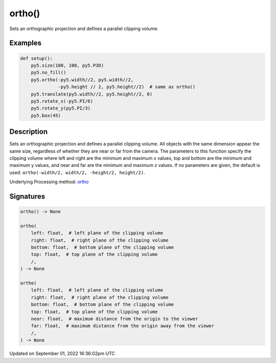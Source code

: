 ortho()
=======

Sets an orthographic projection and defines a parallel clipping volume.

Examples
--------

.. raw:: html

    <div class="example-table">

.. raw:: html

    <div class="example-row"><div class="example-cell-image">

.. image:: /images/reference/Sketch_ortho_0.png
    :alt: example picture for ortho()

.. raw:: html

    </div><div class="example-cell-code">

.. code:: python

    def setup():
        py5.size(100, 100, py5.P3D)
        py5.no_fill()
        py5.ortho(-py5.width//2, py5.width//2,
                  -py5.height // 2, py5.height//2)  # same as ortho()
        py5.translate(py5.width//2, py5.height//2, 0)
        py5.rotate_x(-py5.PI/6)
        py5.rotate_y(py5.PI/3)
        py5.box(45)

.. raw:: html

    </div></div>

.. raw:: html

    </div>

Description
-----------

Sets an orthographic projection and defines a parallel clipping volume. All objects with the same dimension appear the same size, regardless of whether they are near or far from the camera. The parameters to this function specify the clipping volume where left and right are the minimum and maximum x values, top and bottom are the minimum and maximum y values, and near and far are the minimum and maximum z values. If no parameters are given, the default is used: ``ortho(-width/2, width/2, -height/2, height/2)``.

Underlying Processing method: `ortho <https://processing.org/reference/ortho_.html>`_

Signatures
----------

.. code:: python

    ortho() -> None

    ortho(
        left: float,  # left plane of the clipping volume
        right: float,  # right plane of the clipping volume
        bottom: float,  # bottom plane of the clipping volume
        top: float,  # top plane of the clipping volume
        /,
    ) -> None

    ortho(
        left: float,  # left plane of the clipping volume
        right: float,  # right plane of the clipping volume
        bottom: float,  # bottom plane of the clipping volume
        top: float,  # top plane of the clipping volume
        near: float,  # maximum distance from the origin to the viewer
        far: float,  # maximum distance from the origin away from the viewer
        /,
    ) -> None

Updated on September 01, 2022 16:36:02pm UTC

